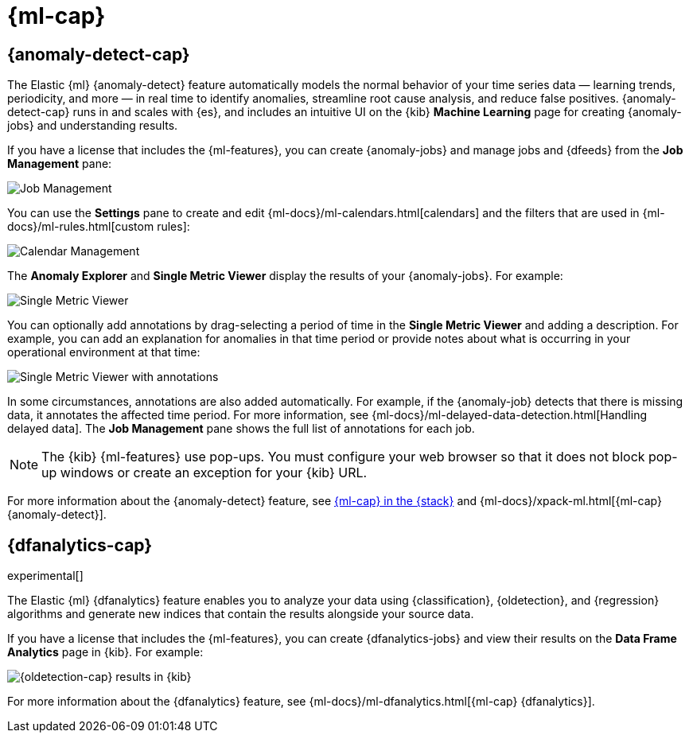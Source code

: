 [role="xpack"]
[id="xpack-ml",canonical-url="https://www.elastic.co/guide/en/kibana/current/xpack-ml.html"]
= {ml-cap}

[partintro]
--
As data sets increase in size and complexity, the human effort required to
inspect dashboards or maintain rules for spotting infrastructure problems,
cyber attacks, or business issues becomes impractical. Elastic {ml-features}
such as {anomaly-detect} and {oldetection} make it easier to notice suspicious
activities with minimal human interference.

{kib} includes a free *{data-viz}* to learn more about your data. In particular,
if your data is stored in {es} and contains a time field, you can use the
*{data-viz}* to identify possible fields for {anomaly-detect}:

[role="screenshot"]
image::user/ml/images/ml-data-visualizer-sample.jpg[{data-viz} for sample flight data]

experimental[] You can also upload a CSV, NDJSON, or log file. The *{data-viz}*
identifies the file format and field mappings. You can then optionally import
that data into an {es} index. To change the default file size limit, see
<<kibana-ml-settings,Machine learning advanced settings>>.

If {stack-security-features} are enabled, users must have the necessary
privileges to use {ml-features}. Refer to 
{ml-docs}/setup.html#setup-privileges[Set up {ml-features}].

NOTE: There are limitations in {ml-features} that affect {kib}. For more information, refer to {ml-docs}/ml-limitations.html[Machine learning].

--

[id="xpack-ml-anomalies",canonical-url="https://www.elastic.co/guide/en/kibana/current/xpack-ml-anomalies.html"]
== {anomaly-detect-cap}

The Elastic {ml} {anomaly-detect} feature automatically models the normal
behavior of your time series data — learning trends, periodicity, and more — in
real time to identify anomalies, streamline root cause analysis, and reduce
false positives. {anomaly-detect-cap} runs in and scales with {es}, and
includes an intuitive UI on the {kib} *Machine Learning* page for creating
{anomaly-jobs} and understanding results.

If you have a license that includes the {ml-features}, you can 
create {anomaly-jobs} and manage jobs and {dfeeds} from the *Job Management*
pane: 

[role="screenshot"]
image::user/ml/images/ml-job-management.png[Job Management]

You can use the *Settings* pane to create and edit 
{ml-docs}/ml-calendars.html[calendars] and the filters that are used in 
{ml-docs}/ml-rules.html[custom rules]:

[role="screenshot"]
image::user/ml/images/ml-settings.png[Calendar Management]

The *Anomaly Explorer* and *Single Metric Viewer* display the results of your
{anomaly-jobs}. For example:

[role="screenshot"]
image::user/ml/images/ml-single-metric-viewer.png[Single Metric Viewer]

You can optionally add annotations by drag-selecting a period of time in
the *Single Metric Viewer* and adding a description. For example, you can add an
explanation for anomalies in that time period or provide notes about what is
occurring in your operational environment at that time:

[role="screenshot"]
image::user/ml/images/ml-annotations-list.png[Single Metric Viewer with annotations]

In some circumstances, annotations are also added automatically. For example, if
the {anomaly-job} detects that there is missing data, it annotates the affected 
time period. For more information, see 
{ml-docs}/ml-delayed-data-detection.html[Handling delayed data]. The 
*Job Management* pane shows the full list of annotations for each job.

NOTE: The {kib} {ml-features} use pop-ups. You must configure your web 
browser so that it does not block pop-up windows or create an exception for your 
{kib} URL.

For more information about the {anomaly-detect} feature, see
https://www.elastic.co/what-is/elastic-stack-machine-learning[{ml-cap} in the {stack}]
and {ml-docs}/xpack-ml.html[{ml-cap} {anomaly-detect}].

[[xpack-ml-dfanalytics]]
== {dfanalytics-cap}

experimental[]

The Elastic {ml} {dfanalytics} feature enables you to analyze your data using
{classification}, {oldetection}, and {regression} algorithms and generate new
indices that contain the results alongside your source data. 

If you have a license that includes the {ml-features}, you can create
{dfanalytics-jobs} and view their results on the *Data Frame Analytics* page in
{kib}. For example:

[role="screenshot"]
image::user/ml/images/outliers.png[{oldetection-cap} results in {kib}]

For more information about the {dfanalytics} feature, see 
{ml-docs}/ml-dfanalytics.html[{ml-cap} {dfanalytics}].